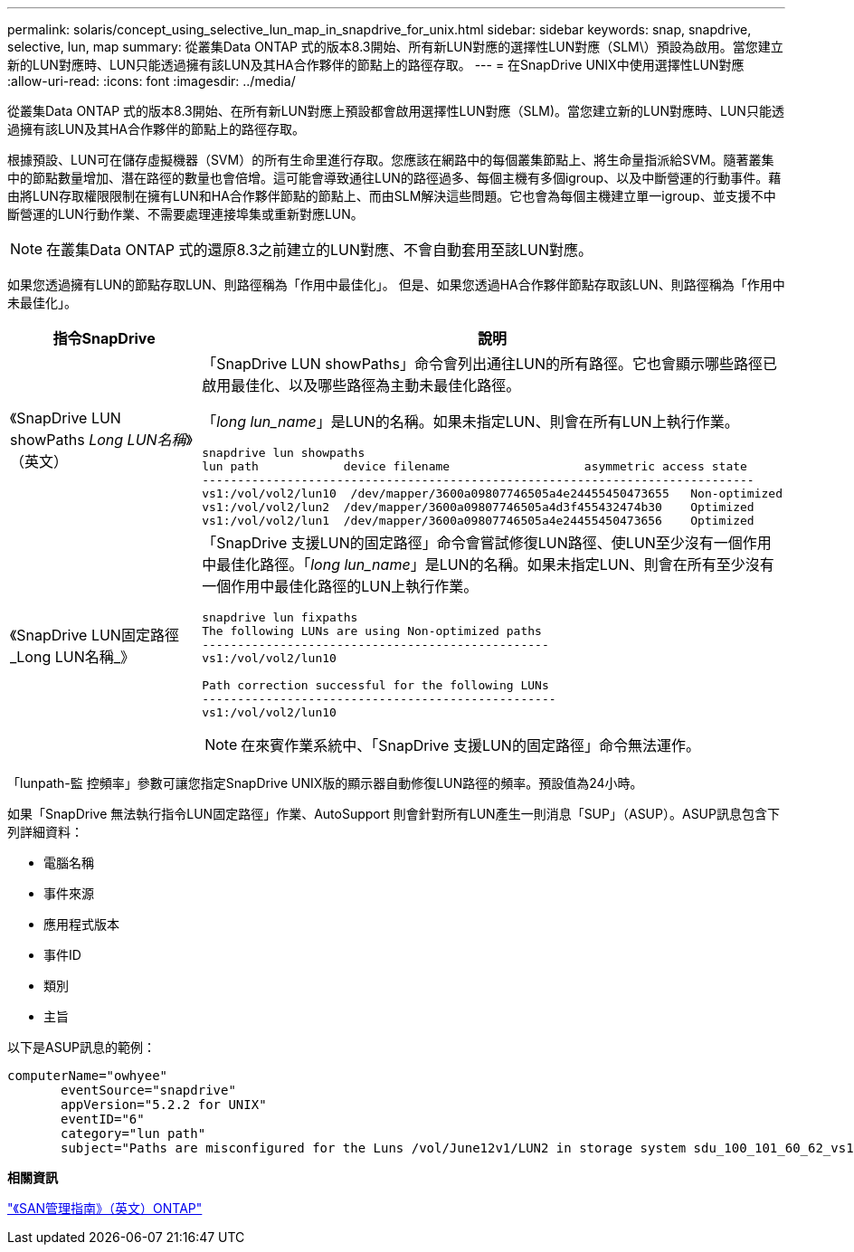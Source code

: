 ---
permalink: solaris/concept_using_selective_lun_map_in_snapdrive_for_unix.html 
sidebar: sidebar 
keywords: snap, snapdrive, selective, lun, map 
summary: 從叢集Data ONTAP 式的版本8.3開始、所有新LUN對應的選擇性LUN對應（SLM\）預設為啟用。當您建立新的LUN對應時、LUN只能透過擁有該LUN及其HA合作夥伴的節點上的路徑存取。 
---
= 在SnapDrive UNIX中使用選擇性LUN對應
:allow-uri-read: 
:icons: font
:imagesdir: ../media/


[role="lead"]
從叢集Data ONTAP 式的版本8.3開始、在所有新LUN對應上預設都會啟用選擇性LUN對應（SLM)。當您建立新的LUN對應時、LUN只能透過擁有該LUN及其HA合作夥伴的節點上的路徑存取。

根據預設、LUN可在儲存虛擬機器（SVM）的所有生命里進行存取。您應該在網路中的每個叢集節點上、將生命量指派給SVM。隨著叢集中的節點數量增加、潛在路徑的數量也會倍增。這可能會導致通往LUN的路徑過多、每個主機有多個igroup、以及中斷營運的行動事件。藉由將LUN存取權限限制在擁有LUN和HA合作夥伴節點的節點上、而由SLM解決這些問題。它也會為每個主機建立單一igroup、並支援不中斷營運的LUN行動作業、不需要處理連接埠集或重新對應LUN。


NOTE: 在叢集Data ONTAP 式的還原8.3之前建立的LUN對應、不會自動套用至該LUN對應。

如果您透過擁有LUN的節點存取LUN、則路徑稱為「作用中最佳化」。 但是、如果您透過HA合作夥伴節點存取該LUN、則路徑稱為「作用中未最佳化」。

|===
| 指令SnapDrive | 說明 


 a| 
《SnapDrive LUN showPaths _Long LUN名稱_》（英文）
 a| 
「SnapDrive LUN showPaths」命令會列出通往LUN的所有路徑。它也會顯示哪些路徑已啟用最佳化、以及哪些路徑為主動未最佳化路徑。

「_long lun_name_」是LUN的名稱。如果未指定LUN、則會在所有LUN上執行作業。

[listing]
----
snapdrive lun showpaths
lun path            device filename                   asymmetric access state
------------------------------------------------------------------------------
vs1:/vol/vol2/lun10  /dev/mapper/3600a09807746505a4e24455450473655   Non-optimized
vs1:/vol/vol2/lun2  /dev/mapper/3600a09807746505a4d3f455432474b30    Optimized
vs1:/vol/vol2/lun1  /dev/mapper/3600a09807746505a4e24455450473656    Optimized
----


 a| 
《SnapDrive LUN固定路徑_Long LUN名稱_》
 a| 
「SnapDrive 支援LUN的固定路徑」命令會嘗試修復LUN路徑、使LUN至少沒有一個作用中最佳化路徑。「_long lun_name_」是LUN的名稱。如果未指定LUN、則會在所有至少沒有一個作用中最佳化路徑的LUN上執行作業。

[listing]
----
snapdrive lun fixpaths
The following LUNs are using Non-optimized paths
-------------------------------------------------
vs1:/vol/vol2/lun10

Path correction successful for the following LUNs
--------------------------------------------------
vs1:/vol/vol2/lun10
----

NOTE: 在來賓作業系統中、「SnapDrive 支援LUN的固定路徑」命令無法運作。

|===
「lunpath-監 控頻率」參數可讓您指定SnapDrive UNIX版的顯示器自動修復LUN路徑的頻率。預設值為24小時。

如果「SnapDrive 無法執行指令LUN固定路徑」作業、AutoSupport 則會針對所有LUN產生一則消息「SUP」（ASUP）。ASUP訊息包含下列詳細資料：

* 電腦名稱
* 事件來源
* 應用程式版本
* 事件ID
* 類別
* 主旨


以下是ASUP訊息的範例：

[listing]
----
computerName="owhyee"
       eventSource="snapdrive"
       appVersion="5.2.2 for UNIX"
       eventID="6"
       category="lun path"
       subject="Paths are misconfigured for the Luns /vol/June12v1/LUN2 in storage system sdu_100_101_60_62_vs1 on owhyee host."
----
*相關資訊*

http://docs.netapp.com/ontap-9/topic/com.netapp.doc.dot-cm-sanag/home.html["《SAN管理指南》（英文）ONTAP"]
